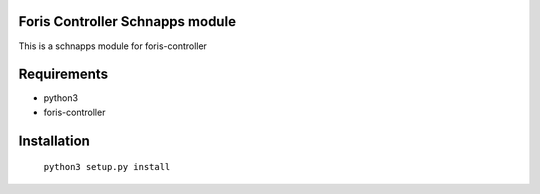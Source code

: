 Foris Controller Schnapps module
==============================
This is a schnapps module for foris-controller

Requirements
============

* python3
* foris-controller

Installation
============

	``python3 setup.py install``
